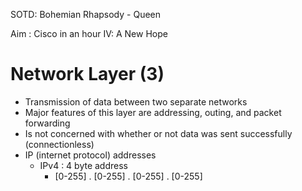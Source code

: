 SOTD: Bohemian Rhapsody - Queen

Aim : Cisco in an hour IV: A New Hope

* Network Layer (3)
- Transmission of data between two separate networks
- Major features of this layer are addressing, outing, and packet forwarding
- Is not concerned with whether or not data was sent successfully (connectionless)
- IP (internet protocol) addresses 
  - IPv4 : 4 byte address
    - [0-255] . [0-255] . [0-255] . [0-255]
    
